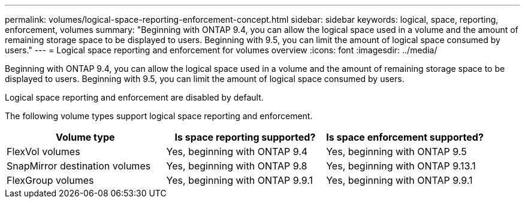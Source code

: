 ---
permalink: volumes/logical-space-reporting-enforcement-concept.html
sidebar: sidebar
keywords: logical, space, reporting, enforcement, volumes
summary: "Beginning with ONTAP 9.4, you can allow the logical space used in a volume and the amount of remaining storage space to be displayed to users. Beginning with 9.5, you can limit the amount of logical space consumed by users."
---
= Logical space reporting and enforcement for volumes overview 
:icons: font
:imagesdir: ../media/

[.lead]
Beginning with ONTAP 9.4, you can allow the logical space used in a volume and the amount of remaining storage space to be displayed to users. Beginning with 9.5, you can limit the amount of logical space consumed by users.

Logical space reporting and enforcement are disabled by default.

The following volume types support logical space reporting and enforcement.
[cols="3*",options="header"]
|===
| Volume type| Is space reporting supported?| Is space enforcement supported?
a|
FlexVol volumes
a|
Yes, beginning with ONTAP 9.4
a|
Yes, beginning with ONTAP 9.5
a|
SnapMirror destination volumes
a|
Yes, beginning with ONTAP 9.8
a|
Yes, beginning with ONTAP 9.13.1
a|
FlexGroup volumes
a|
Yes, beginning with ONTAP 9.9.1
a|
Yes, beginning with ONTAP 9.9.1
|===


// 2023-Apr-10, ONTAPDOC-853